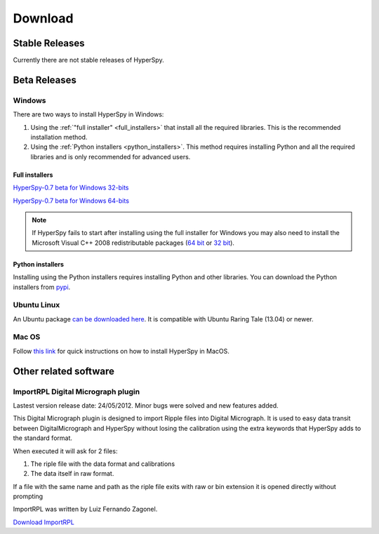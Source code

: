 

********
Download
********



Stable Releases
===============

Currently there are not stable releases of HyperSpy. 

.. _beta-releases:

Beta Releases
================


Windows
-------

There are two ways to install HyperSpy in Windows:

1. Using the :ref:`"full installer" <full_installers>` that install all the
   required libraries. This is the recommended installation method.
2. Using the :ref:`Python installers <python_installers>`. This method requires
   installing Python and all the required libraries and is only recommended
   for advanced users.

.. _full_installers:

Full installers
~~~~~~~~~~~~~~~


`HyperSpy-0.7 beta for Windows 32-bits
<http://www-hrem.msm.cam.ac.uk/hyperspy/HyperSpy-0.7-Bundle-Windows-32bit.exe>`_

`HyperSpy-0.7 beta for Windows 64-bits
<http://www-hrem.msm.cam.ac.uk/hyperspy/HyperSpy-0.7-Bundle-Windows-64bit.exe>`_

.. NOTE::


   If HyperSpy fails to start after installing using the full installer for
   Windows you may also need to install the Microsoft Visual C++ 2008
   redistributable packages (`64 bit
   <http://www.microsoft.com/download/en/details.aspx?id=15336>`_ or `32 bit
   <http://www.microsoft.com/download/en/details.aspx?id=29>`_).

.. _python_installers:
 
Python installers
~~~~~~~~~~~~~~~~~

Installing using the Python installers requires installing Python and other
libraries. You can download the Python installers from `pypi
<https://pypi.python.org/pypi/hyperspy>`_.

Ubuntu Linux
------------

An Ubuntu package `can be downloaded here 
<http://www-hrem.msm.cam.ac.uk/hyperspy/python-hyperspy_0.6-1_all.deb>`_. 
It is compatible with Ubuntu Raring Tale (13.04) or newer.


Mac OS
------

Follow `this link 
<http://hyperspy.org/hyperspy-doc/current/user_guide/install.html#quick-instructions-to-install-hyperspy-in-macos>`_
for quick instructions on how to install HyperSpy in MacOS.


Other related software
======================

.. _import-rpl:

ImportRPL Digital Micrograph plugin
-----------------------------------

Lastest version release date: 24/05/2012. Minor bugs were solved and new features added.

This Digital Micrograph plugin is designed to import Ripple files into Digital Micrograph. It is used to easy data transit between DigitalMicrograph and HyperSpy without losing the calibration using the extra keywords that HyperSpy adds to the standard format.

When executed it will ask for 2 files:

#. The riple file with the data  format and calibrations 
#. The data itself in raw format.

If a file with the same name and path as the riple file exits
with raw or bin extension it is opened directly without prompting

ImportRPL was written by Luiz Fernando Zagonel.


`Download ImportRPL <https://github.com/downloads/hyperspy/ImportRPL/ImportRPL.s>`_


